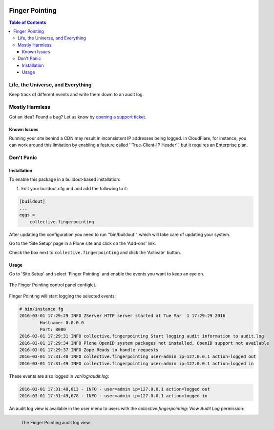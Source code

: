 .. image:: docs/fingerpointing.png
    :align: left
    :alt: Finger Pointing
    :height: 100px
    :width: 100px

***************
Finger Pointing
***************

.. contents:: Table of Contents

Life, the Universe, and Everything
==================================

Keep track of different events and write them down to an audit log.

Mostly Harmless
===============

.. image:: http://img.shields.io/pypi/v/collective.fingerpointing.svg
   :target: https://pypi.python.org/pypi/collective.fingerpointing

.. image:: https://img.shields.io/travis/collective/collective.fingerpointing/master.svg
    :target: http://travis-ci.org/collective/collective.fingerpointing

.. image:: https://img.shields.io/coveralls/collective/collective.fingerpointing/master.svg
    :target: https://coveralls.io/r/collective/collective.fingerpointing

Got an idea? Found a bug? Let us know by `opening a support ticket`_.

.. _`opening a support ticket`: https://github.com/collective/collective.fingerpointing/issues

Known Issues
------------

Running your site behind a CDN may result in inconsistent IP addresses being logged.
In CloudFlare, for instance, you can work around this limitation by enabling a feature called ''True-Client-IP Header'',
but it requires an Enterprise plan.

Don't Panic
===========

Installation
------------

To enable this package in a buildout-based installation:

#. Edit your buildout.cfg and add add the following to it:

.. code-block:: ini

    [buildout]
    ...
    eggs =
        collective.fingerpointing

After updating the configuration you need to run ''bin/buildout'', which will take care of updating your system.

Go to the 'Site Setup' page in a Plone site and click on the 'Add-ons' link.

Check the box next to ``collective.fingerpointing`` and click the 'Activate' button.

Usage
-----

Go to 'Site Setup' and select 'Finger Pointing' and enable the events you want to keep an eye on.

.. figure:: docs/controlpanel.png
    :align: center
    :height: 600px
    :width: 768px

    The Finger Pointing control panel configlet.

Finger Pointing will start logging the selected events:

.. code-block:: console

    # bin/instance fg
    2016-03-01 17:29:29 INFO ZServer HTTP server started at Tue Mar  1 17:29:29 2016
            Hostname: 0.0.0.0
            Port: 8080
    2016-03-01 17:29:31 INFO collective.fingerpointing Start logging audit information to audit.log
    2016-03-01 17:29:34 INFO Plone OpenID system packages not installed, OpenID support not available
    2016-03-01 17:29:37 INFO Zope Ready to handle requests
    2016-03-01 17:31:40 INFO collective.fingerpointing user=admin ip=127.0.0.1 action=logged out
    2016-03-01 17:31:49 INFO collective.fingerpointing user=admin ip=127.0.0.1 action=logged in

These events are also logged in `var/log/audit.log`:

.. code-block:: console

    2016-03-01 17:31:40,813 - INFO - user=admin ip=127.0.0.1 action=logged out
    2016-03-01 17:31:49,678 - INFO - user=admin ip=127.0.0.1 action=logged in

An audit log view is available in the user menu to users with the `collective.fingerpointing: View Audit Log` permission:

.. figure:: docs/audit-log-view.png
    :align: left
    :alt: Finger Pointing
    :height: 480px
    :width: 768px

    The Finger Pointing audit log view.
